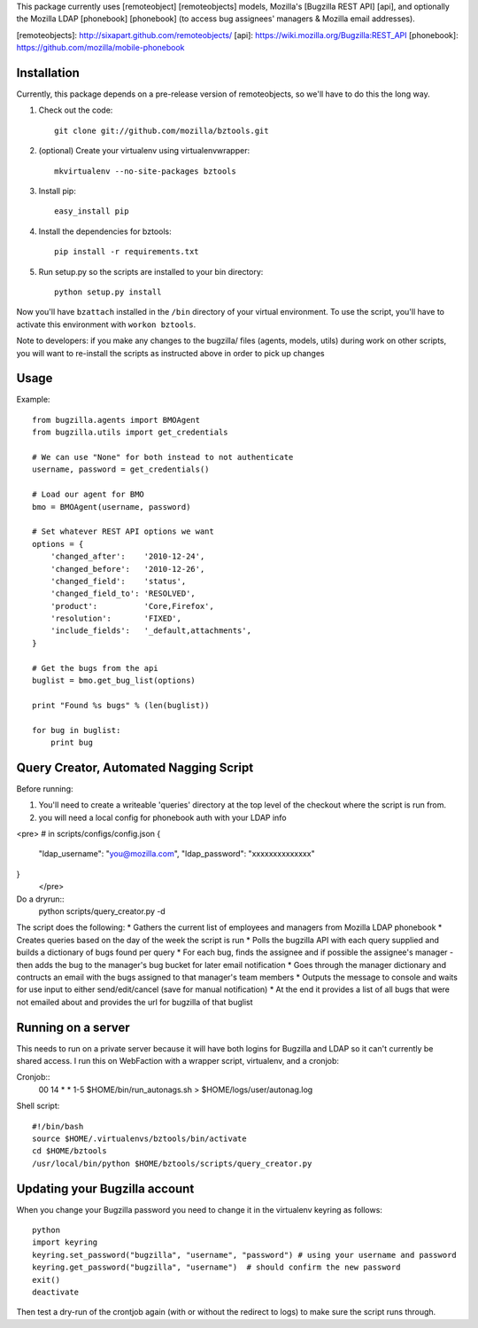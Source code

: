 This package currently uses [remoteobject] [remoteobjects] models, Mozilla's [Bugzilla REST API] [api], and optionally the Mozilla LDAP [phonebook] [phonebook] (to access bug assignees' managers & Mozilla email addresses).

[remoteobjects]: http://sixapart.github.com/remoteobjects/
[api]: https://wiki.mozilla.org/Bugzilla:REST_API
[phonebook]: https://github.com/mozilla/mobile-phonebook


Installation
------------

Currently, this package depends on a pre-release version of remoteobjects, so
we'll have to do this the long way.

#. Check out the code::

    git clone git://github.com/mozilla/bztools.git

#. (optional) Create your virtualenv using virtualenvwrapper::

    mkvirtualenv --no-site-packages bztools

#. Install pip::

    easy_install pip

#. Install the dependencies for bztools::

    pip install -r requirements.txt

#. Run setup.py so the scripts are installed to your bin directory::

    python setup.py install


Now you'll have ``bzattach`` installed in the ``/bin`` directory of your
virtual environment.  To use the script, you'll have to activate this
environment with ``workon bztools``.

Note to developers: if you make any changes to the bugzilla/ files (agents, models, utils) during
work on other scripts, you will want to re-install the scripts as instructed above in order to pick
up changes

Usage 
----------

Example::

    from bugzilla.agents import BMOAgent
    from bugzilla.utils import get_credentials

    # We can use "None" for both instead to not authenticate
    username, password = get_credentials()

    # Load our agent for BMO
    bmo = BMOAgent(username, password)

    # Set whatever REST API options we want
    options = {
        'changed_after':    '2010-12-24',
        'changed_before':   '2010-12-26',
        'changed_field':    'status',
        'changed_field_to': 'RESOLVED',
        'product':          'Core,Firefox',
        'resolution':       'FIXED',
        'include_fields':   '_default,attachments',
    }

    # Get the bugs from the api
    buglist = bmo.get_bug_list(options)

    print "Found %s bugs" % (len(buglist))

    for bug in buglist:
        print bug

Query Creator, Automated Nagging Script
---------------------------------------

Before running::

1. You'll need to create a writeable 'queries' directory at the top level of the checkout where the script is run from.
2. you will need a local config for phonebook auth with your LDAP info

<pre>
# in scripts/configs/config.json
{
  "ldap_username": "you@mozilla.com",
  "ldap_password": "xxxxxxxxxxxxxx"
}
 </pre>

Do a dryrun::
    python scripts/query_creator.py -d

The script does the following:
* Gathers the current list of employees and managers from Mozilla LDAP phonebook 
* Creates queries based on the day of the week the script is run
* Polls the bugzilla API with each query supplied and builds a dictionary of bugs found per query
* For each bug, finds the assignee and if possible the assignee's manager - then adds the bug to the manager's bug bucket for later email notification
* Goes through the manager dictionary and contructs an email with the bugs assigned to that manager's team members
* Outputs the message to console and waits for use input to either send/edit/cancel (save for manual notification)
* At the end it provides a list of all bugs that were not emailed about and provides the url for bugzilla of that buglist


Running on a server
-------------------

This needs to run on a private server because it will have both logins for Bugzilla and LDAP so it can't currently be shared access.
I run this on WebFaction with a wrapper script, virtualenv, and a cronjob:

Cronjob::
  00 14 * * 1-5 $HOME/bin/run_autonags.sh > $HOME/logs/user/autonag.log

Shell script::

  #!/bin/bash
  source $HOME/.virtualenvs/bztools/bin/activate
  cd $HOME/bztools
  /usr/local/bin/python $HOME/bztools/scripts/query_creator.py
    


Updating your Bugzilla account
------------------------------

When you change your Bugzilla password you need to change it in the virtualenv keyring as follows::

  python
  import keyring
  keyring.set_password("bugzilla", "username", "password") # using your username and password
  keyring.get_password("bugzilla", "username")  # should confirm the new password
  exit()
  deactivate
    
Then test a dry-run of the crontjob again (with or without the redirect to logs) to make sure the script runs through.
